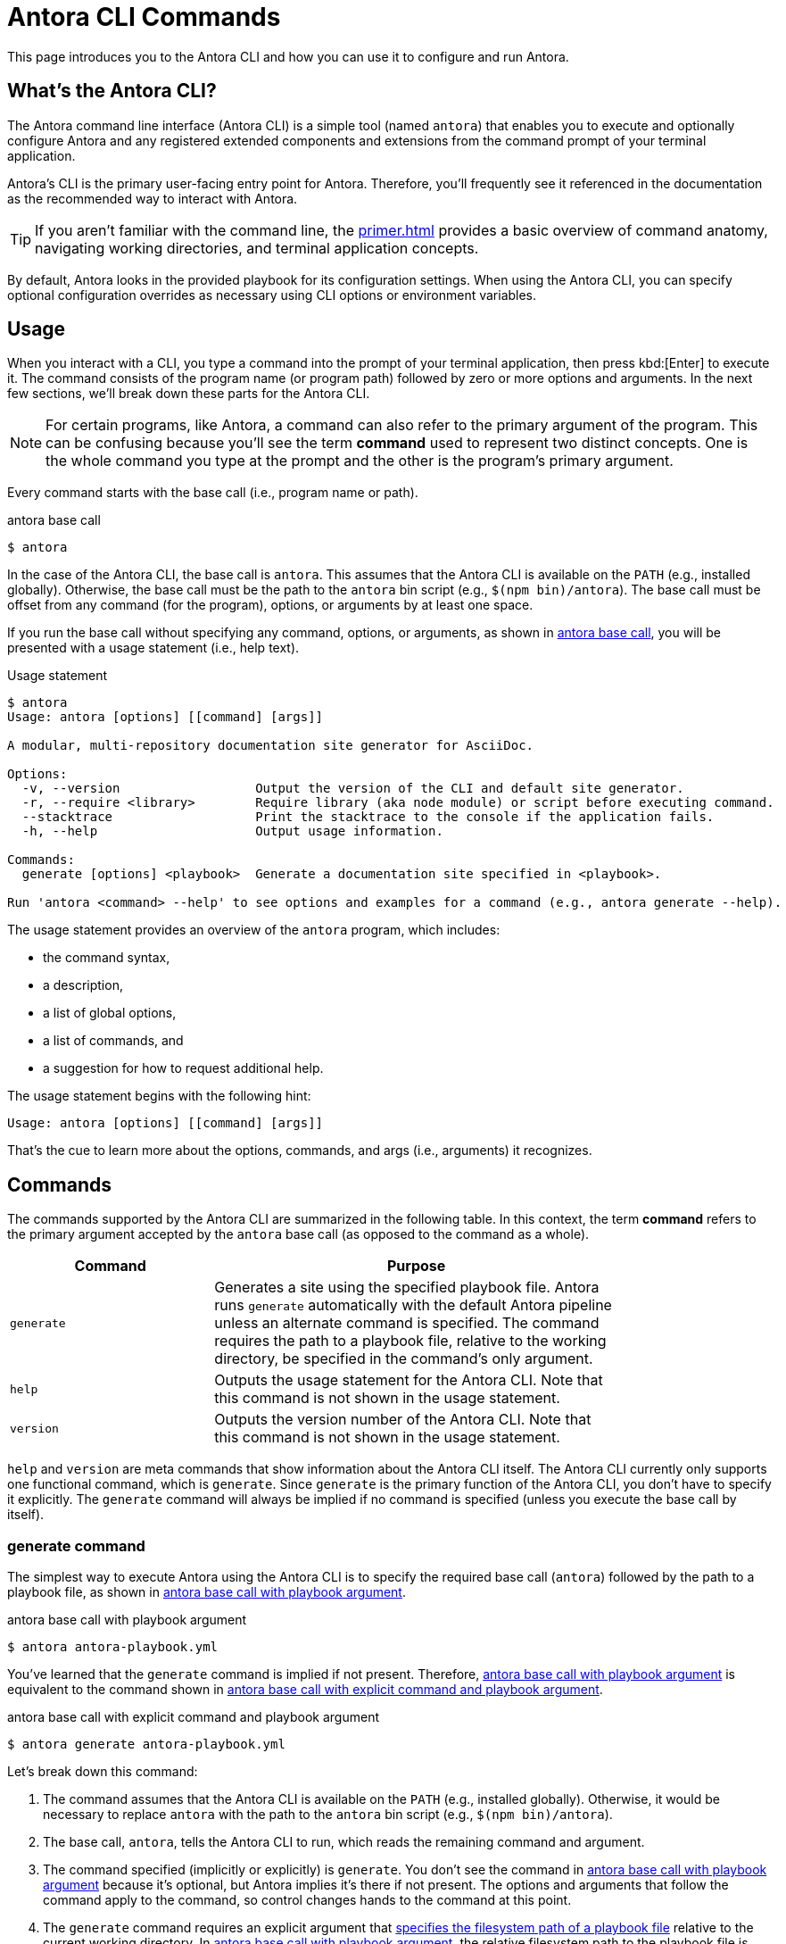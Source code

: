 = Antora CLI Commands

This page introduces you to the Antora CLI and how you can use it to configure and run Antora.

== What's the Antora CLI?

The Antora command line interface (Antora CLI) is a simple tool (named `antora`) that enables you to execute and optionally configure Antora and any registered extended components and extensions from the command prompt of your terminal application.

Antora's CLI is the primary user-facing entry point for Antora.
Therefore, you'll frequently see it referenced in the documentation as the recommended way to interact with Antora.

TIP: If you aren't familiar with the command line, the xref:primer.adoc[] provides a basic overview of command anatomy, navigating working directories, and terminal application concepts.

By default, Antora looks in the provided playbook for its configuration settings.
When using the Antora CLI, you can specify optional configuration overrides as necessary using CLI options or environment variables.

[#usage]
== Usage

When you interact with a CLI, you type a command into the prompt of your terminal application, then press kbd:[Enter] to execute it.
The command consists of the program name (or program path) followed by zero or more options and arguments.
In the next few sections, we'll break down these parts for the Antora CLI.

NOTE: For certain programs, like Antora, a command can also refer to the primary argument of the program.
This can be confusing because you'll see the term *command* used to represent two distinct concepts.
One is the whole command you type at the prompt and the other is the program's primary argument.

Every command starts with the base call (i.e., program name or path).

.antora base call
[listing#ex-base]
$ antora

In the case of the Antora CLI, the base call is `antora`.
This assumes that the Antora CLI is available on the `PATH` (e.g., installed globally).
Otherwise, the base call must be the path to the `antora` bin script (e.g., `$(npm bin)/antora`).
The base call must be offset from any command (for the program), options, or arguments by at least one space.

If you run the base call without specifying any command, options, or arguments, as shown in <<ex-base>>, you will be presented with a usage statement (i.e., help text).

.Usage statement
....
$ antora
Usage: antora [options] [[command] [args]]

A modular, multi-repository documentation site generator for AsciiDoc.

Options:
  -v, --version                  Output the version of the CLI and default site generator.
  -r, --require <library>        Require library (aka node module) or script before executing command.
  --stacktrace                   Print the stacktrace to the console if the application fails.
  -h, --help                     Output usage information.

Commands:
  generate [options] <playbook>  Generate a documentation site specified in <playbook>.

Run 'antora <command> --help' to see options and examples for a command (e.g., antora generate --help).
....

The usage statement provides an overview of the `antora` program, which includes:

* the command syntax,
* a description,
* a list of global options,
* a list of commands, and
* a suggestion for how to request additional help.

The usage statement begins with the following hint:

....
Usage: antora [options] [[command] [args]]
....

That's the cue to learn more about the options, commands, and args (i.e., arguments) it recognizes.

[#commands]
== Commands

The commands supported by the Antora CLI are summarized in the following table.
In this context, the term [.term]*command* refers to the primary argument accepted by the `antora` base call (as opposed to the command as a whole).

[cols="1,2",width=80%]
|===
|Command |Purpose

|`generate`
|Generates a site using the specified playbook file.
Antora runs `generate` automatically with the default Antora pipeline unless an alternate command is specified.
The command requires the path to a playbook file, relative to the working directory, be specified in the command's only argument.

|`help`
|Outputs the usage statement for the Antora CLI.
Note that this command is not shown in the usage statement.

|`version`
|Outputs the version number of the Antora CLI.
Note that this command is not shown in the usage statement.
|===

`help` and `version` are meta commands that show information about the Antora CLI itself.
The Antora CLI currently only supports one functional command, which is `generate`.
Since `generate` is the primary function of the Antora CLI, you don't have to specify it explicitly.
The `generate` command will always be implied if no command is specified (unless you execute the base call by itself).

////
Although only one command is shown in this table, the Antora CLI is designed to accommodate additional commands, which will likely be added in future releases.

Since the Antora CLI currently only supports a single command, you don't have to specify it explicitly.
The `generate` command will always be implied if no command is specified (unless you execute the base call by itself).
////

[#generate-command]
=== generate command

The simplest way to execute Antora using the Antora CLI is to specify the required base call (`antora`) followed by the path to a playbook file, as shown in <<ex-simple>>.

.antora base call with playbook argument
[listing#ex-simple]
$ antora antora-playbook.yml

You've learned that the `generate` command is implied if not present.
Therefore, <<ex-simple>> is equivalent to the command shown in <<ex-with-command>>.

.antora base call with explicit command and playbook argument
[listing#ex-with-command]
$ antora generate antora-playbook.yml

Let's break down this command:

. The command assumes that the Antora CLI is available on the `PATH` (e.g., installed globally).
Otherwise, it would be necessary to replace `antora` with the path to the `antora` bin script (e.g., `$(npm bin)/antora`).
. The base call, `antora`, tells the Antora CLI to run, which reads the remaining command and argument.
. The command specified (implicitly or explicitly) is `generate`.
You don't see the command in <<ex-simple>> because it's optional, but Antora implies it's there if not present.
The options and arguments that follow the command apply to the command, so control changes hands to the command at this point.
. The `generate` command requires an explicit argument that <<specify-playbook,specifies the filesystem path of a playbook file>> relative to the current working directory.
In <<ex-simple>>, the relative filesystem path to the playbook file is [.path]_antora-playbook.yml_.
That is, the command is being executed from the same directory where the playbook file is located.

[#specify-playbook]
== Specify a playbook

The `generate` command, whether implicit or explicitly entered, requires an argument that specifies the filesystem path of a playbook file relative to the xref:primer.adoc#working-directory[current working directory].

For the next example, let's use a playbook file named [.path]_antora-playbook.yml_ that's located in [.path]_home/my-projects/a-project/docs-site_.
As shown directly before the command prompt (`$`) in <<ex-working>>, the working directory is [.path]_docs-site_.
That means the processes associated with the `antora` and `generate` commands as well as the playbook argument will be interpreted relative to [.path]_docs-site_.
Since the playbook file, [.path]_antora-playbook.yml_, happens to be located in the working directory, only the playbook's file name needs to be specified.

.Specify a playbook located in the working directory
[listing#ex-working]
docs-site $ antora antora-playbook.yml

When the playbook isn't stored in the working directory, the playbook argument must include the path relative to the working directory or the full path to the playbook file from the filesystem's root directory.

The working directory in <<ex-relative>> is [.path]_my-projects_.
The playbook file is stored in [.path]_home/my-projects/a-project/docs-site_.

.Specify the filesystem path to the playbook
[listing#ex-relative]
my-projects $ antora a-project/docs-site/antora-playbook.yml

In <<ex-relative>>, the playbook's filesystem path relative to the working directory is entered as the command's sole argument.

=== Playbook file extension

The file extension of the playbook doesn't need to be specified.
Antora auto-detects the file extension as long as the playbook argument includes the file's stem (e.g., [.path]_antora-playbook_).

The playbook argument in <<ex-detect>> doesn't have a file extension, so Antora will look for a file matching the playbook's file stem relative to the working directory.

.Auto-detection of the playbook file extension
[listing#ex-detect]
docs-site $ antora antora-playbook

Antora's search order for playbook file formats is YAML, then JSON, and then TOML.

NOTE: You can see more examples of the `antora` and `generate` commands in xref:ROOT:run-antora.adoc#run-antora[Run Antora].

[#help]
== Display the Antora CLI help

If you've read this whole page, you already know how to display the main help text for the Antora CLI.
Just type `antora` by itself and press kbd:[Enter].
But there's a more idiomatic way to do it.

The Antora CLI accepts xref:options.adoc[options].
One such option is the help option, `-h` or `--help`.
This option will short-circuit the execution of the program and instead display the <<usage,usage statement>>.
The usage statement contains information about the program and its commands, options, and arguments.

The command in <<ex-base-help>> will display help for the `antora` program.

.Display help for the antora base call
[listing#ex-base-help]
$ antora -h

Another way to display the help is to use the implicit `help` command:

 $ antora help

As suggested at the end of the usage statement, you can also display help for the `generate` command by including the name of the command to the base call and moving the `-h` option after it.

.Display help for the generate command
 $ antora generate -h

You can also write this command using the implicit `help` command:

 $ antora help generate

There are many more options supported by the Antora CLI, which are covered in xref:options.adoc[].
